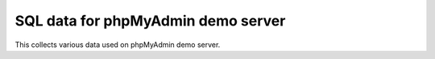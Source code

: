 SQL data for phpMyAdmin demo server
===================================

This collects various data used on phpMyAdmin demo server.
